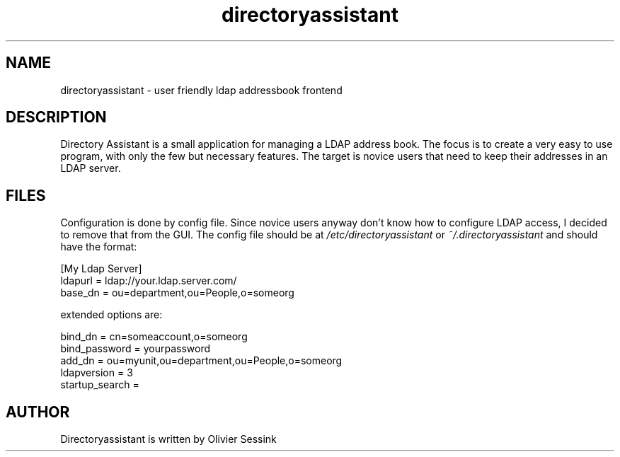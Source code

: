 .TH directoryassistant 1 10-12-2005 directoryassistant directoryassistant

.SH NAME
directoryassistant \- user friendly ldap addressbook frontend 

.SH DESCRIPTION

Directory Assistant is a small application for managing a LDAP 
address book. The focus is to create a very easy to use program,
with only the few but necessary features. The target is novice 
users that need to keep their addresses in an LDAP server.

.SH FILES

Configuration is done by config file. Since novice users anyway 
don't know how to configure LDAP access, I decided to remove that 
from the GUI. The config file should be at
.I /etc/directoryassistant
or
.I ~/.directoryassistant
and should have the format:

.nf
.sp
[My Ldap Server]
ldapurl = ldap://your.ldap.server.com/
base_dn = ou=department,ou=People,o=someorg
.fi

extended options are:
.nf
.sp
bind_dn = cn=someaccount,o=someorg
bind_password = yourpassword
add_dn = ou=myunit,ou=department,ou=People,o=someorg
ldapversion = 3
startup_search =

.fi

.SH AUTHOR

Directoryassistant is written by Olivier Sessink

